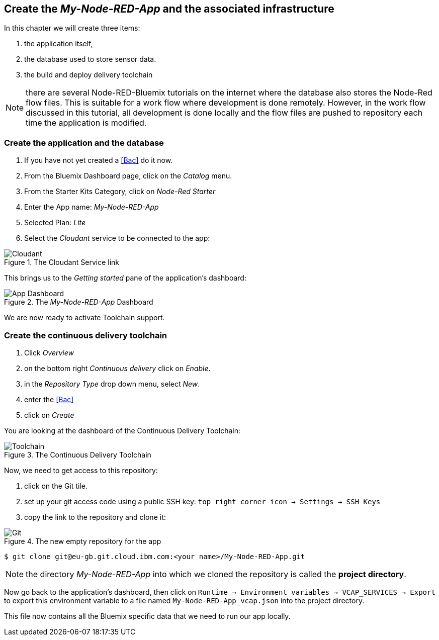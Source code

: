 
== Create the _My-Node-RED-App_ and the associated infrastructure

In this chapter we will create three items:

. the application itself,
. the database used to store sensor data.
. the build and deploy delivery toolchain

NOTE: there are several Node-RED-Bluemix tutorials on the internet where the database also stores the Node-Red flow files.
This is suitable for a work flow where development is done remotely.
However, in the work flow discussed in this tutorial, all development is done
locally and the flow files are pushed to repository each time the application is modified.

=== Create the application and the database
. If you have not yet created a <<Bac>> do it now.
. From the Bluemix Dashboard page, click on the _Catalog_ menu.
. From the Starter Kits Category, click on _Node-Red Starter_
. Enter the App name: _My-Node-RED-App_
. Selected Plan: _Lite_
. Select the _Cloudant_ service to be connected to the app:

.The Cloudant Service link
image::select-cloudant.png[Cloudant]


This brings us to the _Getting started_ pane of the application's dashboard:

.The _My-Node-RED-App_ Dashboard
image::app.png[App Dashboard]

We are now ready to activate Toolchain support.

=== Create the continuous delivery toolchain

. Click _Overview_
. on the bottom right _Continuous delivery_ click on _Enable_.
. in the _Repository Type_ drop down menu, select _New_.
. enter the <<Bac>>
. click on _Create_

You are looking at the dashboard of the Continuous Delivery Toolchain:

.The Continuous Delivery Toolchain
image::toolchain.png[Toolchain]

Now, we need to get access to this repository:

. click on the Git tile.
. set up your git access code using a public SSH key: `top right corner icon -> Settings -> SSH Keys`
. copy the link to the repository and clone it:

.The new empty repository for the app
image::git.png[Git]

[listing]
$ git clone git@eu-gb.git.cloud.ibm.com:<your name>/My-Node-RED-App.git

NOTE: the directory _My-Node-RED-App_ into which we cloned the repository is called the *project directory*.


Now go back to the application's dashboard, then click on `Runtime -> Environment variables
-> VCAP_SERVICES -> Export` to export this environment variable to
a file named `My-Node-RED-App_vcap.json` into the project directory.

This file now contains all the Bluemix specific data that we need to run our app locally.
